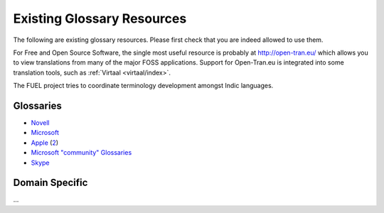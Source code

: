 
.. _../pages/guide/existing_glossaries#existing_glossary_resources:

Existing Glossary Resources
***************************

The following are existing glossary resources.  Please first check that you are
indeed allowed to use them.

For Free and Open Source Software, the single most useful resource is probably
at http://open-tran.eu/  which allows you to view translations from many of the
major FOSS applications. Support for Open-Tran.eu is integrated into some
translation tools, such as :ref:`Virtaal <virtaal/index>`.

The FUEL project tries to coordinate terminology development amongst Indic
languages.

.. _../pages/guide/existing_glossaries#glossaries:

Glossaries
==========

* `Novell <http://www.novell.com/company/glossary.html>`_
* `Microsoft <http://www.microsoft.com/language/>`_
* `Apple
  <ftp://ftp.apple.com/developer/tool_chest/localization_tools/apple_intl_glossaries/apple_intl_glossaries_txt/>`_
  (`2
  <ftp://ftp.apple.com/developer/tool_chest/localization_tools/mac_os_x_glossaries/>`_)
* `Microsoft "community" Glossaries
  <http://members.microsoft.com/wincg/home.aspx>`_
* `Skype <https://developer.skype.com/download/skypestrings>`_

.. _../pages/guide/existing_glossaries#domain_specific:

Domain Specific
===============

...

